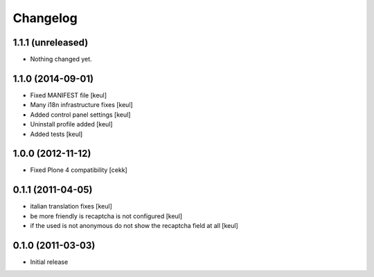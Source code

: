Changelog
=========

1.1.1 (unreleased)
------------------

- Nothing changed yet.


1.1.0 (2014-09-01)
------------------

- Fixed MANIFEST file [keul]
- Many i18n infrastructure fixes [keul]
- Added control panel settings [keul]
- Uninstall profile added [keul]
- Added tests [keul]

1.0.0 (2012-11-12)
------------------

* Fixed Plone 4 compatibility [cekk]

0.1.1 (2011-04-05)
------------------

* italian translation fixes [keul]
* be more friendly is recaptcha is not configured [keul]
* if the used is not anonymous do not show the recaptcha field at all [keul]

0.1.0 (2011-03-03)
------------------

* Initial release
